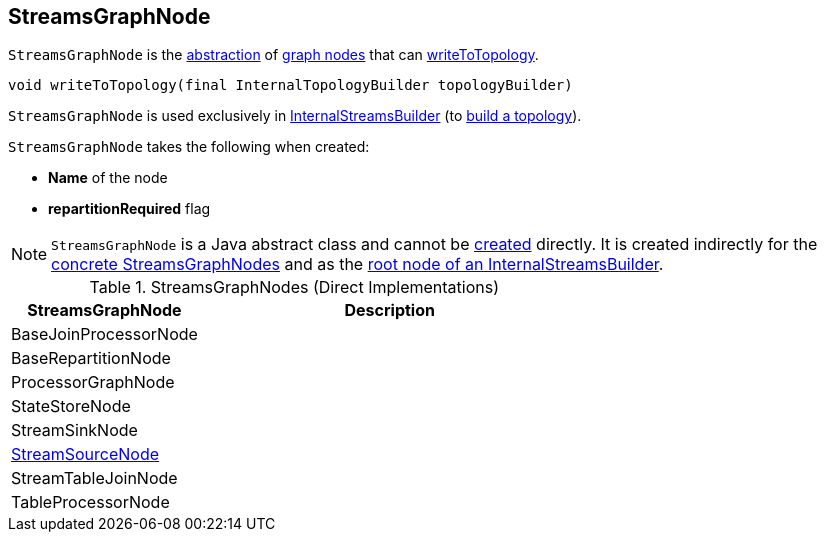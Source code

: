 == [[StreamsGraphNode]] StreamsGraphNode

`StreamsGraphNode` is the <<contract, abstraction>> of <<implementations, graph nodes>> that can <<writeToTopology, writeToTopology>>.

[[contract]]
[[writeToTopology]]
[source, java]
----
void writeToTopology(final InternalTopologyBuilder topologyBuilder)
----

`StreamsGraphNode` is used exclusively in <<kafka-streams-internals-InternalStreamsBuilder.adoc#root, InternalStreamsBuilder>> (to <<kafka-streams-internals-InternalStreamsBuilder.adoc#buildAndOptimizeTopology, build a topology>>).

[[creating-instance]]
`StreamsGraphNode` takes the following when created:

* [[nodeName]] *Name* of the node
* [[repartitionRequired]] *repartitionRequired* flag

NOTE: `StreamsGraphNode` is a Java abstract class and cannot be <<creating-instance, created>> directly. It is created indirectly for the <<implementations, concrete StreamsGraphNodes>> and as the <<kafka-streams-internals-InternalStreamsBuilder.adoc#root, root node of an InternalStreamsBuilder>>.

[[implementations]]
.StreamsGraphNodes (Direct Implementations)
[cols="1,2",options="header",width="100%"]
|===
| StreamsGraphNode
| Description

| BaseJoinProcessorNode
| [[BaseJoinProcessorNode]]

| BaseRepartitionNode
| [[BaseRepartitionNode]]

| ProcessorGraphNode
| [[ProcessorGraphNode]]

| StateStoreNode
| [[StateStoreNode]]

| StreamSinkNode
| [[StreamSinkNode]]

| <<kafka-streams-internals-StreamSourceNode.adoc#, StreamSourceNode>>
| [[StreamSourceNode]]

| StreamTableJoinNode
| [[StreamTableJoinNode]]

| TableProcessorNode
| [[TableProcessorNode]]

|===
